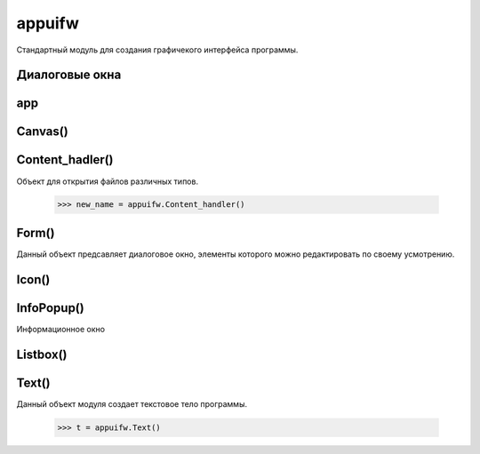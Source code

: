 .. py:module:: appuifw

appuifw
=======

Стандартный модуль для создания графичекого интерфейса программы. 

Диалоговые окна
---------------

.. py:method:: multy_selection_list(list [,style='checkbox', search_field=1])

    :param list: список элементов окна
    :type list: list
    :param style: тип отображения (cheskbox, checkmark)
    :param search_field: отображать ли поле для поиска

    Создает окно со списком для множественного выбора. Возвращает индекс выбранной строки.

    >>> appuifw.selection_list([u'1',u'2',u'3'])

    .. image:: appuifw_selection_list.jpg

.. py:method:: multi_query(label1, label2) 
    
    :param label1: заголовок первого поля ввода
    :type label1: unicode
    :param label2: заголовок второго поля ввода
    :type label2: unicode

    Создает окно с запросом ввода двух данных. Возвращает две строки

    >>> appuifw.multi_query(u'Enter 1', u'Enter 2')    
    
    .. image:: appuifw_multy_query.jpg    

.. py:method:: note(title[, type[, global]) 

    :param title: заголовок уведомления
    :type title: unicode
    :param type: тип уведомления

        * info - информационное
        * error - ошибка
        * conf - просто окно, выполнено
        * time - время
        * cod - пароль, ввод закрывается звездочками
        * query - окно с запросом, без ввода, ответ на который да или нет.

    :param global: 0|1 отображать поверх всех окон

    Создает окно с уведомлением

    >>> appuifw.note(u'Привет','info')

    .. image:: appuifw_note.jpg    
    

.. py:method:: popup_menu(list [, title]) 

    :param list: список для выбора
    :type list: list
    :param title: заголовок окна
    :type title: unicode

    Создает всплывающее окно со списком для выбора. Возвращает индекс выбранной строки.

    >>> appuifw.popup_menu([u'1',u'2',u'3'],u'Select')

    .. image:: appuifw_popup_menu.jpg    

.. py:method:: query(title, type[, default]) 

    :param title: заголовк запроса
    :type title: unicode
    :param type: тип ввода данных, соответственно возвращаемый тип.
        
        * text - строка
        * number - числа
        * float - вещественное число
        * date - дата
        * time - время
        * cod - пароль, ввод закрывается звездочками
        * query - окно с запросом, без ввода, ответ на который да или нет.

    :param default: стандартное значение, выводимое при запросе
    
    Создает окно с запросом ввода данных

    >>> appuifw.query(u'Введите текст','text')

    .. image:: appuifw_query.jpg    

.. py:method:: selection_list(list [, search_field])

    :param list: список для выбора
    :type list: list
    :param search_field: 0|1 строка поиска

    Создает окно со списком для выбора. Возвращает индекс выбранной строки.

    >>> appuifw.selection_list([u'1',u'2',u'3'], 1)

    .. image:: appuifw_selection_list.jpg    


.. py:method:: available_fonts() 
    
    Возвращает список, установленных шрифтов
    
    >>> appuifw.available_fonts()
    [u'Alpi12', u'Albi12', u'Alp13', u'Alpi13', u'Albi13', ... u'Series 60 ZDigi']

.. py:method:: touch_enabled() 
    
    Возвращает True если устройство сенсорное, иначе возвращает False.

app
---

.. py:class:: app

    Объект, который не нужно создавать, так как это уже произошло при загрузке модуля - просто используем его возможности. 

.. py:class:: app.body 
    
    Отвечает за рабочую область приложения (его «тело»). Может быть присвоен один из трех объектов: Text, Canvas, Listbox

    appuifw.app.body=t=appuifw.Text()

    .. py:method:: clear() 
        
        Очищает экран.
        
        >>> appuifw.app.body.clear()

.. py:attribute:: app.exit_key_handler 
    
    Обработчик кнопки выхода

    >>> def my_exit():
            pass
    >>> appuifw.app.exit_key_handler = my_exit

.. py:attribute:: app.focus 
    
    Обработчик выхода приложения в и из фокуса
    
    >>> def callback(focus):
            if focus==0:
                print u'приложение свернуто'
            elif focus==1:
                print u'приложение активно'
    >>> appuifw.app.focus = callback

.. py:attribute:: app.directional_pad 
    
    Включение отображения экранной клавиатуры

.. py:attribute:: app.menu 
    
    Список для создания меню (вызывается при нажатии на левую софт-клавишу).
    
    >>> appuifw.app.menu = [(caption1, callback1),(caption2,((caption3,callback3),(caption4, callback4)))]

    .. image:: appuifw_menu.jpg

.. py:attribute:: app.orientation 
    
    Ориентация экрана.

        * avtomatic - автоматический режим
        * portrait - вертикальный режим
        * landscape - горизонтальный режим
    
    >>> appuifw.app.orientation = 'avtomatic'

.. py:attribute:: app.screen 
    
    Размер видимой части экрана приложения.
        
        * normal - обычное отображение
        * large - без антенного бара
        * full - без антенного бара и без софт кнопок.
    
    >>> appuifw.app.screen = 'normal'

.. py:attribute:: app.title 
    
    Заголовок приложения
    
    appuifw.app.title = 'моя программа'

.. py:attribute:: app.track_allocations 
    
    Что то связанное с утечкой памяти 

.. py:method:: app.activate_tab(index) 
    
    Делает активным вклдку с номером index 

.. py:method:: app.full_name() 
    
    Возвращает полный путь к программе
    
    >>> appuifw.app.full_name()
    u'c:\\system\\apps\\Python\\Python.app'

.. py:method:: app.set_tabs(tabs [, callback])

    :param tabs: Список заголовков вкладок
    :type tabs: list
    :param calback: функция, которая выполянется при перемещении между вкладками, в которую передается индекс активной вкладки.

    Создает окно с вкладками
    
    >>> app1 = appuifw.Text(u'Text1')
    >>> app2 = appuifw.Text(u'Text2')
    >>> def callback(index):
            if index == 0:
                appuifw.app.body = app1
            elif index == 1:
                appuifw.app.body = app2

    >>> appuifw.app.set_tabs([u"One", u"Two"], callback)

    .. image:: appuifw_set_tabs.jpg    

.. py:method:: app.activate_tab(index) 
    
    Активирует указанную вкладку 

    >>> appuifw.app.activate_tab(2)

.. py:method:: app.set_exit() 
    
    Выход из программы
    
    >>> appuifw.app.set_exit()

.. py:method:: app.uid() 
    
    Возвращает строку, uid программы
    
    >>> appuifw.app.uid()
    u'10209876456'

.. py:method:: app.layout(id) 

    Метод возвращает информацию о размере (первый кортеж) и положение (второй кортеж) элементов интерфейса: экрана, различных панелей и т.д. Координаты отсчитываются с левого верхнего угла. Нужная информация выводится в зависимости от переменной id:

        * appuifw.EScreen - размер экрана
        * appuifw.EApplicationWindow - часть экрана, доступная для приложений
        * appuifw.EStatusPane - часть экрана, где находятся общие элементы для приложений - иконка, название, вкладки и т.д.
        * appuifw.EMainPane - часть экрана, где располагается главная панель приложений (рабочая область).
        * appuifw.EControlPane - часть экрана, где находится контрольная панель приложений (надписи над левой и правой софт-клавишами).
        * appuifw.ESignalPane - часть экрана, где располагается индикатор уровня сети.
        * appuifw.EBatteryPane - часть экрана, где находится индикатор уровня заряда батареи.
        * appuifw.EContextPane - часть экрана, где находится иконка приложения.
        * appuifw.ETitlePane - часть экрана, где располагается название приложения.
        * appuifw.ENaviPane - часть экрана, где расположена навигационная панель (вкладки в Настройках, например).
        * appuifw.EFindPane - часть экрана, где находится панель поиска (в нижней части Контактов, например).
        * appuifw.EWallpaperPane - часть экрана, где расположены обои (на рабочем столе).
        * appuifw.EIndicatorPane - часть экрана, где располагаются индикаторы наличия входящих SMS, включенного Bluetooth, подключенного кабеля, активированного будильника и т.д.
        * appuifw.EAColumn - часть экрана, которая используется для отображения мелких рисунков и флажков (например, иконки файлов и папок в Диспетчере файлов).
        * appuifw.EBColumn - часть экрана, которая используется для отображения списков строк (например, имена файлов и папок в Диспетчере файлов).
        * appuifw.ECColumn - часть экрана, которая используется для отображения данных, вводимые пользователем. Пересекается с EDColumn.
        * appuifw.EDColumn - часть экрана, которая используется для отображения дополнительных иконок. Пересекается с ECColumn.
        * appuifw.EStaconTop - верхняя левая часть панели контроля и статуса при ландшафтной ориентации экрана (только для Symbian 9).
        * appuifw.EStaconBottom - нижняя правая часть панели контроля и статуса при ландшафтной ориентации экрана (только для Symbian 9).
        * appuifw.EControlPaneTop - верхняя левая часть панели контроля при ландшафтной ориентации экрана:
        * appuifw.EControlPaneBottom - нижняя правая часть панели контроля при ландшафтной ориентации экрана (только для Symbian 9).
        * appuifw.EStatusPaneTop - верхняя левая часть панели статуса при ландшафтной ориентации экрана.
        * appuifw.EStatusPaneBottom - нижняя часть панели статуса при ландшафтной ориентации экрана (только для Symbian 9).
        * appuifw.EUniversalIndicatorPane - часть экрана, где располагаются индикаторы наличия входящих SMS, включенного Bluetooth, подключенного кабеля, активированного будильника и т.д. (только для Symbian 9).
    
    >>> appuifw.app.layout(appuifw.EScreen)
    ((176, 208), (0, 0))

Canvas()
--------

.. py:class:: Canvas([redraw_callback = None, event_callback = None, resize_callback = None])

    Данный объект представляет из себя «холст» который можно вывести на экран. 

    :param redraw_callback: функция, которая будет вызываться при обновлении экрана (после свертывания\развертывания программы, после выбора из меню Функции нужного пункта и т.д.). При вызове ей передается кортеж из 4 чисел - координаты левого-верхнего и правого-нижнего угла обновляемой области;
    :param event_callback: функция, которая будет вызываться при нажатии на клавиши клавиатуры. 

        При вызове ей передается словарь из 4 элементов (для сенсорных экранов 3):

        * 'type' - тип нажатия. Для определения используются переменные модуля :py:mod:`key_codes`:
        * 'keycode' - код клавиши;
        * 'scancode' - скан-код клавиши;
        * 'modifiers' - модификатор нажатия (обычное, удерживание и т.д.)
    
        Для сенсорных экранов:

        * 'type' - тип нажатия. Для определения используются переменные модуля :py:mod:`key_codes`: 
            * key_codes.EButton1Up(нажатие на экран) == 297;
            * key_codes.EButton1Down(отпускание экрана) == 303;
            * key_codes.EDrag(перемещение по экрану) == 299.       
        * 'pos' - кортеж координат;
        * 'modifiers' - модификатор нажатия (обычное, удерживание и т.д.)

    :param resize_callback: функция, которая будет вызываться при изменении размера видимой области экрана (например, при изменении переменной appuifw.app.screen). В качестве аргумента этой функции передается кортеж из 2 чисел - новая длина и высота.

    После создания, все, что мы сделаем с Canvas, немедленно отобразится на экране. А какие методы у него есть? Это все функции для работы с изображением из модуля :py:mod:`graphics`. 

    >>> canvas = appuifw.Canvas()
    >>> appuifw.app.body = canvas

.. py:attribute:: Canvas.size

    Размер

.. py:method:: Canvas.begin_redraw([(x1, y1, x2, y2)]), end_redraw() 
    
    Включает автоматическую прорисвоку UI сервера.

.. py:method:: Canvas.end_redraw() 
    
    Выключает автоматическую прорисвоку UI сервера.

.. py:method:: Canvas.bind(pointer_event, callable[, ((x1, y1), (x2, y2)) ]) 

    :param pointer_event: нажимаемая клавиша
    :param callable: функция обработчик    
    :param ((x1, y1), (x2, y2)): координаты области, в которой выполняется нажатие

    Привязывавыет нажатия клавиш/экрана на канвасе. 

.. py:method:: Canvas.blit(img, [target]) 
    
    :param img: отображаемое изображение
    :param target: смещение
    
    Отображает на канвасе изображение

    >>> canvas.blit(img, target=(10,100))

.. py:class:: Content_hadler()

Content_hadler()
----------------

Объект для открытия файлов различных типов.

    >>> new_name = appuifw.Content_handler()

.. py:method:: Content_hadler.open(filename) 
    
    Открывает файл, причем в зависимости от его типа запускается соответствующее приложение (например, картинки открываются через просмотрщик изображений).

    >>> content = appuifw.Content_handler()
    >>> content.open(u'c:\\others\\image\\my_image.jpg')

.. py:method:: Content_hadler.open_standalone(filename) 
    
    Аналогичен предыдущей функции, но приложение запускается отдельно и независимо от программы Python.

    >>> content = appuifw.Content_handler()
    >>> content.open_standalone(u'c:\\others\\image\\my_image.jpg')

Form()
------

Данный объект предсавляет диалоговое окно, элементы которого можно редактировать по своему усмотрению.

.. py:class:: Form(fields [, flags])

    :param fields: список кортежей каждый из которых отвечает за один элемент формы [(label, type [, value]),......]
        
        * label - название элемента строки
        * type - тип поля элемента
            * text - текст
            * number - целое число
            * float - вещественное число
            * date - дата
            * time - время
            * combo - список
        * value - значение элемента по умолчанию

    :param flags: настраивает вид элементов формы:
            
        * appuifw.FFormViewModeOnly - устанавливает, что поля элементов формы доступны только для просмотра (их редактирование не допускается).
        * appuifw.FFormEditModeOnly - устанавливает, что поля элементов формы доступны и для редактирования.
        * appuifw.FFormAutoLabelEdit - разрешает возможность редактирования не только полей элементов, но и их названий.
        * appuifw.FFormAutoFormEdit - разрешает динамически изменять содержимое формы (т.е. удалять и добавлять элементы прямо по ходу работы).
        * appuifw.FFormDoubleSpaced - указывает представить элементы в двухстрочном виде: на первой строке расположено имя, на втором - поле.

.. py:attribute:: Form.menu 
    
    Меню формы которому необходимо присвоить список, состоящий из кортежей. Каждый кортеж отвечает за один пункт меню. [(title, callback),..]
        * title - имя пункта
        * callback - имя функции, вызываемой сразу после нажатия на пункт.

    Меню должно быть только одноуровневым (т.е. никаких вложений). Кроме того, в случае когда установлен флаг FFormEditModeOnly (редактирования полей) появится пункт меню «Изменить». 

.. py:attribute:: From.save_hook 
    
    Этому атрибуту присваивается имя функции, которой передается единственный аргумент - содержимое формы. Задача save_hook - проверить верность введенных данных и вернуть логическое значение: True, если новое содержимое принимается как дозволенное, False - данные неприемлемы. 

.. py:method:: Form.execute() 
    
    Активирует форму
    
    >>> form.execute()

.. py:method:: Form.lenght() 
    
    Возвращает количество элементов формы 

.. py:method:: Form.insert(index, field) 
    
    Вставляет новый элемент field после элемента с индексом index 

.. py:method:: Form.pop() 
    
    Возвращает значение последнего элемента и сразу же удаляет.

Icon()
------

.. py:class:: Icon()

    Объект для работы с изображениями \*.mbm
    
    >>> icon = appuifw.Icon(u"z:\\resource\\apps\\avkon2.mbm", 28, 29)


InfoPopup()
-----------

Информационное окно 

.. py:class:: InfoPopup()

.. py:method:: InfoPopup.show(text, [(x, y), time_shown, time_before, alignment ]) 
    
    :param text: сообщение
    :type text: unicode
    :param (x, y): координаты окна
    :param time_shown: время отображения в миллисекундах
    :param time_before: время до отображения в миллисекундах
    :param alignment: выравнивание текста в окне

        * appuifw.EHLeftVTop - горизонталь - левый, вертикаль - верх
        * appuifw.EHLeftVCenter - горизонталь - левый, вертикаль - центр
        * appuifw.EHLeftVBottom - горизонталь - левый, вертикаль - низ
        * appuifw.EHCenterVTop - горизонталь - центр, вертикаль - верх
        * appuifw.EHCenterVCenter - горизонталь - центр, вертикаль - центр
        * appuifw.EHCenterVBottom - горизонталь - центр, вертикаль - низ
        * appuifw.EHRightVTop - горизонталь - правый, вертикаль - верх
        * appuifw.EHRightVCenter - горизонталь - правй, вертикаль - центр
        * appuifw.EHRightVBottom - горизонталь - правый, верх - низ

    Создает информационное окно:

    >>> import appuifw
    >>> popup = appuifw.InfoPopup()
    >>> popup.show(u'www.ilnurgi.ru\ndjango,python, pys60', (100,100),2000,2000)

    .. image:: appuifw_infopopup.jpg

.. py:method:: InfoPopup.hide() 
    
    Скрывает информационное окно.

Listbox()
---------

.. py:class:: Listbox(list, callback)

    :param list: список элементов списка
    :param callback: функция обработчик
    
    Данный объект модуля создает поле со списком строк. Для создания двухуровневого списка необходимо передать список кортежей
    
    .. code-block:: python

        import appuifw

        def callback():
            pass
        
        listbox = appuifw.Listbox([u'Part1', u'Part2', u'Part3'], callback)
        appuifw.app.body = listbox

.. py:method:: Listbox.bind(event_code, callback) 
    
    Привязывает запуск функции callback к нажатию на клавишу с кодом event_code 

.. py:method:: Listbox.current() 
    
    Возвращает номер активной строки (т.е. та, которая выделена на данный момент). 

.. py:method:: Listbox.set_list(list [,current]) 
    
    Устанавливает новый список list с уже активной строкой current (если отсутствует, то активна первая строка). 

.. py:attribute:: Listbox.position 
    
    Координаты (тупл) верхнего левого угла листбокса 

.. py:attribute:: Listbox.size 
    
    Возвращает размер листбокса

Text()
------

.. py:class:: Text()

Данный объект модуля создает текстовое тело программы.

    >>> t = appuifw.Text()

.. py:attribute:: Text.color 
    
    Определяет цвет текста
    
    >>> t.color
    (0, 128, 0)

.. py:attribute:: Text.focus 
    
    Определяет, будет ли виден курсор. По умолчанию - True (т.е. виден мигающий курсор). Если ему присвоить значение False, то он перестанет быть видимым. На проведение операции (ввод, копирование) это никак не влияет.
    
    >>> t.focus = False

.. py:attribute:: Text.font 
    
    Кортеж, который определяет: шрифт, размер шрифта, сглаживание (16-выкл/32-вкл) выводимого текста:

    >>> t.font    
    (u'Nokia Hindi S60', 15, 16)

.. py:attribute:: Text.highlight_color 
    
    Определяет цвет выделения.
    
    >>> t.hightlight_color = red

.. py:attribute:: Text.style 
    
    Определяет цвет выводимого текста:
    
    * appuifw.STYLE_BOLD - текст получается жирным.
    * appuifw.STYLE_UNDERLINE - текст получается подчеркнутым
    * appuifw.STYLE_ITALIC - текст получается курсивом.
    * appuifw.STYLE_STRIKETHROUGH - текст получается перечеркнутый линией.
    * appuifw.HIGHLIGHT_STANDARD - текст получается выделенным.
    * appuifw.HIGHLIGHT_ROUNDED - текст получается с округленным выделением.
    * appuifw.HIGHLIGHT_SHADOW - текст получается с тенью.
    
    >>> t.style = STYLE_BOLD

.. py:method:: Text.add(text) 
    
    Добавляет text в текстовое поле.
    
    >>> t.add(u'привет')

.. py:method:: Text.bind(event_code, callback) 
    
    Привязывает к нажатию клавиши с кодом event_code вызов функции по имени callback. 

.. py:method:: Text.clear() 
    
    Очищает текстовое поле.

    >>> t.clear()

.. py:method:: Text.delete([pos = 0,length=len()]) 
    
    >>> Удаляет участок текста от позиции курсора pos и длиной lenght
    
    >>> t.delete(10,20)

.. py:method:: Text.get([pos = 0,length=len()]) 

    Возвращает участок текста от позиции курсора pos и длиной lenght
    
    >>> t.get(10,20)

.. py:method:: Text.get_pos() 
    
    Возвращает текущую позицию курсора.
    
    >>> t.get_pos()
    20

.. py:method:: Text.len() 
    
    Возвращает число, длину всего текста.

    >>> t.len()
    123

.. py:method:: Text.set(text) 
    
    Очишает поле и устанавливает его как text
    
    >>> t.set(u'ilnurgi')

.. py:method:: Text.set_pos(pos) 
    
    Устанавливает курсор в позицию pos в текстовом поле.
    
    >>> t.set_pos(5)